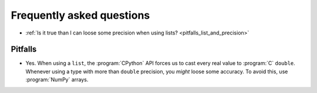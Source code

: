 .. _faq:

==========================================================
Frequently asked questions
==========================================================

- :ref:`Is it true than I can loose some precision when using lists? <pitfalls_list_and_precision>`

Pitfalls
=========

..  _pitfalls_list_and_precision:

- Yes. When using a ``list``, the :program:`CPython` API forces us to cast every real value to :program:`C` ``double``. Whenever using a type with more than ``double`` precision, you *might* loose some accuracy.
  To avoid this, use :program:`NumPy` arrays.


